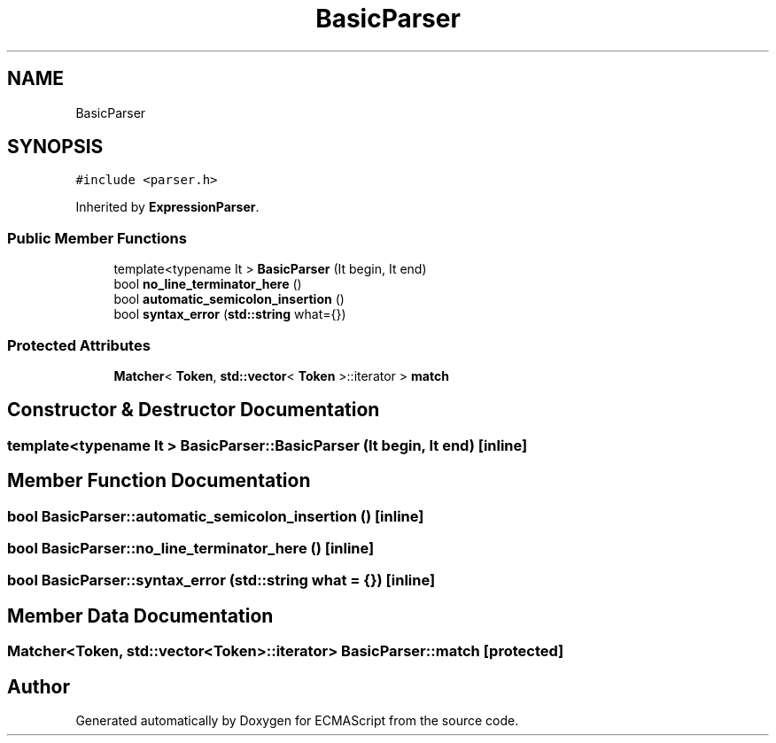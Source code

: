 .TH "BasicParser" 3 "Sat Apr 29 2017" "ECMAScript" \" -*- nroff -*-
.ad l
.nh
.SH NAME
BasicParser
.SH SYNOPSIS
.br
.PP
.PP
\fC#include <parser\&.h>\fP
.PP
Inherited by \fBExpressionParser\fP\&.
.SS "Public Member Functions"

.in +1c
.ti -1c
.RI "template<typename It > \fBBasicParser\fP (It begin, It end)"
.br
.ti -1c
.RI "bool \fBno_line_terminator_here\fP ()"
.br
.ti -1c
.RI "bool \fBautomatic_semicolon_insertion\fP ()"
.br
.ti -1c
.RI "bool \fBsyntax_error\fP (\fBstd::string\fP what={})"
.br
.in -1c
.SS "Protected Attributes"

.in +1c
.ti -1c
.RI "\fBMatcher\fP< \fBToken\fP, \fBstd::vector\fP< \fBToken\fP >::iterator > \fBmatch\fP"
.br
.in -1c
.SH "Constructor & Destructor Documentation"
.PP 
.SS "template<typename It > BasicParser::BasicParser (It begin, It end)\fC [inline]\fP"

.SH "Member Function Documentation"
.PP 
.SS "bool BasicParser::automatic_semicolon_insertion ()\fC [inline]\fP"

.SS "bool BasicParser::no_line_terminator_here ()\fC [inline]\fP"

.SS "bool BasicParser::syntax_error (\fBstd::string\fP what = \fC{}\fP)\fC [inline]\fP"

.SH "Member Data Documentation"
.PP 
.SS "\fBMatcher\fP<\fBToken\fP, \fBstd::vector\fP<\fBToken\fP>::iterator> BasicParser::match\fC [protected]\fP"


.SH "Author"
.PP 
Generated automatically by Doxygen for ECMAScript from the source code\&.
